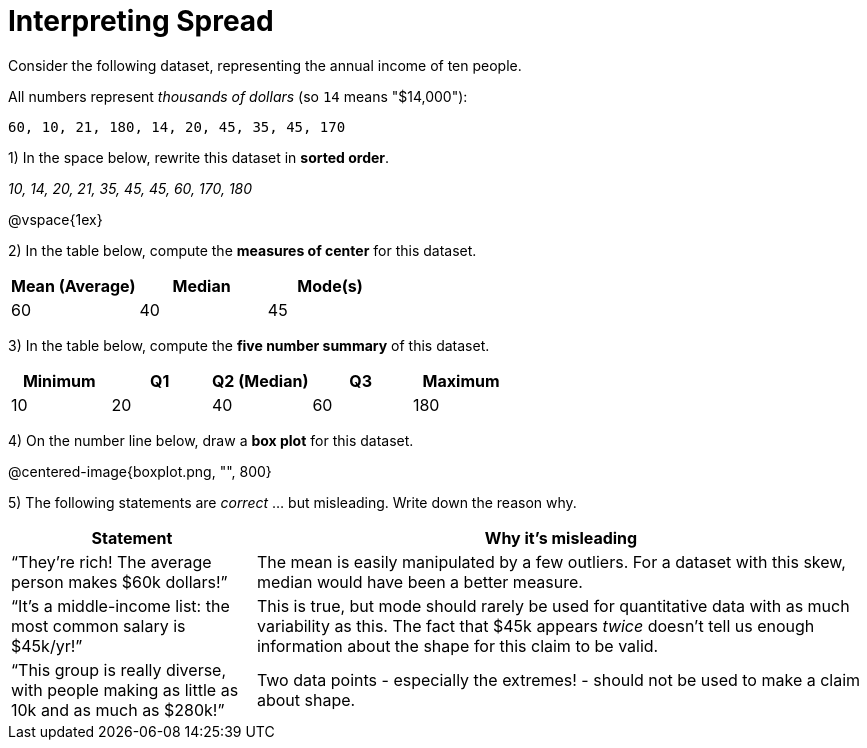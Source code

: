 = Interpreting Spread

// use double-space before the *bold* text to address a text-kerning bug in wkhtmltopdf 0.12.5 (with patched qt)
Consider the following dataset, representing the annual income of ten people. 

All numbers represent __thousands of dollars__ (so `14` means "$14,000"):

  60, 10, 21, 180, 14, 20, 45, 35, 45, 170

1) In the space below, rewrite this dataset in  *sorted order*.

__10, 14, 20, 21, 35, 45, 45, 60, 170, 180__

@vspace{1ex}

2) In the table below, compute the  *measures of center* for this dataset.

[cols="^1a,^1a,^1a",options='header']
|===
| Mean (Average) | Median 	| Mode(s)
| 60			 | 40   	| 45
|===

3) In the table below, compute the  *five number summary* of this dataset.

[cols="^1a,^1a,^1a,^1a,^1a",options='header']
|===

| Minimum | Q1	| Q2 (Median) | Q3 	| Maximum

| 10	  | 20  | 40 	  	  | 60  | 180
|===

4) On the number line below, draw a  *box plot* for this dataset.

@centered-image{boxplot.png, "", 800}

5) The following statements are _correct_ ... but misleading. Write down the reason why.

[cols="2a,5a"]

|===
| Statement | Why it’s misleading

| “They’re rich! The average person makes $60k dollars!” 
| The mean is easily manipulated by a few outliers. For a dataset with this skew, median would have been a better measure.

| “It’s a middle-income list: the most common salary is $45k/yr!” 
| This is true, but mode should rarely be used for quantitative data with as much variability as this. The fact that $45k appears _twice_ doesn't tell us enough information about the shape for this claim to be valid.

| “This group is really diverse, with people making as little as 10k and as much as $280k!”
| Two data points - especially the extremes! - should not be used to make a claim about shape.
|===

